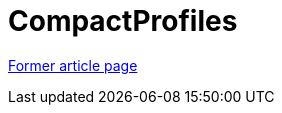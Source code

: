 // 
//     Licensed to the Apache Software Foundation (ASF) under one
//     or more contributor license agreements.  See the NOTICE file
//     distributed with this work for additional information
//     regarding copyright ownership.  The ASF licenses this file
//     to you under the Apache License, Version 2.0 (the
//     "License"); you may not use this file except in compliance
//     with the License.  You may obtain a copy of the License at
// 
//       http://www.apache.org/licenses/LICENSE-2.0
// 
//     Unless required by applicable law or agreed to in writing,
//     software distributed under the License is distributed on an
//     "AS IS" BASIS, WITHOUT WARRANTIES OR CONDITIONS OF ANY
//     KIND, either express or implied.  See the License for the
//     specific language governing permissions and limitations
//     under the License.
//

= CompactProfiles
:page-layout: wikimenu
:page-tags: wik
:jbake-status: published
:keywords: Apache NetBeans wiki CompactProfiles
:description: Apache NetBeans wiki CompactProfiles
:toc: left
:toc-title:
:page-syntax: true


link:https://web.archive.org/web/20180826141456/wiki.netbeans.org/CompactProfiles[Former article page]
